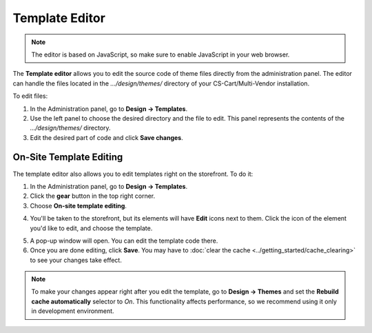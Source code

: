 ***************
Template Editor
***************

.. note::

    The editor is based on JavaScript, so make sure to enable JavaScript in your web browser.

The **Template editor** allows you to edit the source code of theme files directly from the administration panel. The editor can handle the files located in the *.../design/themes/* directory of your CS-Cart/Multi-Vendor installation.

To edit files:

1. In the Administration panel, go to **Design → Templates**.

2. Use the left panel to choose the desired directory and the file to edit. This panel represents the contents of the *.../design/themes/* directory.

3. Edit the desired part of code and click **Save changes**.

.. image:: img/template_editor.png
    :align: center
    :alt: Template editor in CS-Cart

========================
On-Site Template Editing
========================

The template editor also allows you to edit templates right on the storefront. To do it:

1. In the Administration panel, go to **Design → Templates**.

2. Click the **gear** button in the top right corner.

3. Choose **On-site template editing**.

.. image:: img/on_site_template_editing.png
    :align: center
    :alt: Opening the on-site template editor

4. You'll be taken to the storefront, but its elements will have **Edit** icons next to them. Click the icon of the element you'd like to edit, and choose the template.

.. image:: img/storefront_in_template_editing_mode.png
    :align: center
    :alt: CS-Cart storefront in the template editing mode

5. A pop-up window will open. You can edit the template code there.

6. Once you are done editing, click **Save**. You may have to :doc:`clear the cache <../getting_started/cache_clearing>` to see your changes take effect.

.. note::

    To make your changes appear right after you edit the template, go to **Design → Themes** and set the **Rebuild cache automatically** selector to *On*. This functionality affects performance, so we recommend using it only in development environment.

.. image:: img/template_editor_popup.png
    :align: center
    :alt: A pop-up window allows editing a template file on the storefront
